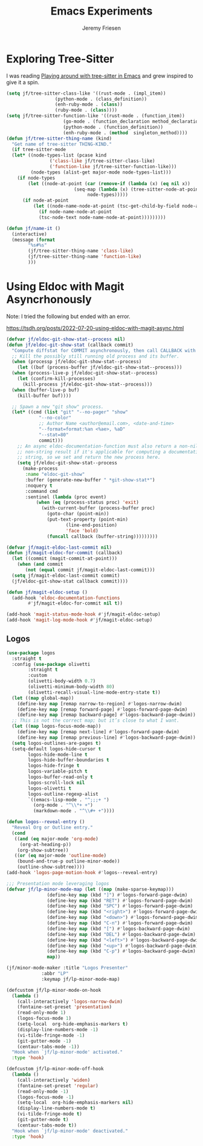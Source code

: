 # -*- org-insert-tilde-language: emacs-lisp; -*-
#+TITLE: Emacs Experiments
#+AUTHOR: Jeremy Friesen
#+EMAIL: jeremy@jeremyfriesen.com
#+STARTUP: showall
#+OPTIONS: toc:3
#+PROPERTY: header-args:emacs-lisp :comments link

* Exploring Tree-Sitter

I was reading [[https://blog.meain.io/2022/more-treesitter-emacs/][Playing around with tree-sitter in Emacs]] and grew inspired to give it a spin.

#+begin_src emacs-lisp
  (setq jf/tree-sitter-class-like '((rust-mode . (impl_item))
				    (python-mode . (class_definition))
				    (enh-ruby-mode . (class))
				    (ruby-mode . (class))))
  (setq jf/tree-sitter-function-like '((rust-mode . (function_item))
				       (go-mode . (function_declaration method_declaration))
				       (python-mode . (function_definition))
				       (enh-ruby-mode . (method  singleton_method))))
  (defun jf/tree-sitter-thing-name (kind)
    "Get name of tree-sitter THING-KIND."
    (if tree-sitter-mode
	(let* ((node-types-list (pcase kind
				  ('class-like jf/tree-sitter-class-like)
				  ('function-like jf/tree-sitter-function-like)))
	       (node-types (alist-get major-mode node-types-list)))
	  (if node-types
	      (let ((node-at-point (car (remove-if (lambda (x) (eq nil x))
						   (seq-map (lambda (x) (tree-sitter-node-at-point x))
							    node-types)))))
		(if node-at-point
		    (let ((node-name-node-at-point (tsc-get-child-by-field node-at-point ':name)))
		      (if node-name-node-at-point
			  (tsc-node-text node-name-node-at-point)))))))))

  (defun jf/name-it ()
    (interactive)
    (message (format
	      "%s#%s"
	      (jf/tree-sitter-thing-name 'class-like)
	      (jf/tree-sitter-thing-name 'function-like)
	      )))
#+end_src

* Using Eldoc with Magit Asyncrhonously

Note: I tried the following but ended with an error.

https://tsdh.org/posts/2022-07-20-using-eldoc-with-magit-async.html

#+begin_src emacs-lisp
  (defvar jf/eldoc-git-show-stat--process nil)
  (defun jf/eldoc-git-show-stat (callback commit)
    "Compute diffstat for COMMIT asynchronously, then call CALLBACK with it."
    ;; Kill the possibly still running old process and its buffer.
    (when (processp jf/eldoc-git-show-stat--process)
      (let ((buf (process-buffer jf/eldoc-git-show-stat--process)))
	(when (process-live-p jf/eldoc-git-show-stat--process)
	  (let (confirm-kill-processes)
	    (kill-process jf/eldoc-git-show-stat--process)))
	(when (buffer-live-p buf)
	  (kill-buffer buf))))

    ;; Spawn a new "git show" process.
    (let* ((cmd (list "git" "--no-pager" "show"
		      "--no-color"
		      ;; Author Name <author@email.com>, <date-and-time>
		      "--format=format:%an <%ae>, %aD"
		      "--stat=80"
		      commit)))
      ;; An async eldoc-documentation-function must also return a non-nil,
      ;; non-string result if it's applicable for computing a documentation
      ;; string, so we set and return the new process here.
      (setq jf/eldoc-git-show-stat--process
	    (make-process
	     :name "eldoc-git-show"
	     :buffer (generate-new-buffer " *git-show-stat*")
	     :noquery t
	     :command cmd
	     :sentinel (lambda (proc event)
			 (when (eq (process-status proc) 'exit)
			   (with-current-buffer (process-buffer proc)
			     (goto-char (point-min))
			     (put-text-property (point-min)
						(line-end-position)
						'face 'bold)
			     (funcall callback (buffer-string)))))))))

  (defvar jf/magit-eldoc-last-commit nil)
  (defun jf/magit-eldoc-for-commit (callback)
    (let ((commit (magit-commit-at-point)))
      (when (and commit
		 (not (equal commit jf/magit-eldoc-last-commit)))
	(setq jf/magit-eldoc-last-commit commit)
	(jf/eldoc-git-show-stat callback commit))))

  (defun jf/magit-eldoc-setup ()
    (add-hook 'eldoc-documentation-functions
	      #'jf/magit-eldoc-for-commit nil t))

  (add-hook 'magit-status-mode-hook #'jf/magit-eldoc-setup)
  (add-hook 'magit-log-mode-hook #'jf/magit-eldoc-setup)
#+end_src

** Logos

#+begin_src emacs-lisp
  (use-package logos
    :straight t
    :config (use-package olivetti
	      :straight t
	      :custom
	      (olivetti-body-width 0.7)
	      (olivetti-minimum-body-width 80)
	      (olivetti-recall-visual-line-mode-entry-state t))
    (let ((map global-map))
      (define-key map [remap narrow-to-region] #'logos-narrow-dwim)
      (define-key map [remap forward-page] #'logos-forward-page-dwim)
      (define-key map [remap backward-page] #'logos-backward-page-dwim))
    ;; This is not the correct map; but it’s close to what I want.
    (let ((map logos-focus-mode-map))
      (define-key map [remap next-line] #'logos-forward-page-dwim)
      (define-key map [remap previous-line] #'logos-backward-page-dwim))
    (setq logos-outlines-are-pages t)
    (setq-default logos-hide-cursor t
		  logos-hide-mode-line t
		  logos-hide-buffer-boundaries t
		  logos-hide-fringe t
		  logos-variable-pitch t
		  logos-buffer-read-only t
		  logos-scroll-lock nil
		  logos-olivetti t
		  logos-outline-regexp-alist
		  `((emacs-lisp-mode . "^;;;+ ")
		    (org-mode . "^\\*+ +")
		    (markdown-mode . "^\\#+ +"))))

  (defun logos--reveal-entry ()
    "Reveal Org or Outline entry."
    (cond
     ((and (eq major-mode 'org-mode)
	   (org-at-heading-p))
      (org-show-subtree))
     ((or (eq major-mode 'outline-mode)
	  (bound-and-true-p outline-minor-mode))
      (outline-show-subtree))))
  (add-hook 'logos-page-motion-hook #'logos--reveal-entry)

  ;;; Presentation mode leveraging logos
  (defvar jf/lp-minor-mode-map (let ((map (make-sparse-keymap)))
				 (define-key map (kbd "]") #'logos-forward-page-dwim)
				 (define-key map (kbd "RET") #'logos-forward-page-dwim)
				 (define-key map (kbd "SPC") #'logos-forward-page-dwim)
				 (define-key map (kbd "<right>") #'logos-forward-page-dwim)
				 (define-key map (kbd "<down>") #'logos-forward-page-dwim)
				 (define-key map (kbd "C-n") #'logos-forward-page-dwim)
				 (define-key map (kbd "[") #'logos-backward-page-dwim)
				 (define-key map (kbd "DEL") #'logos-backward-page-dwim)
				 (define-key map (kbd "<left>") #'logos-backward-page-dwim)
				 (define-key map (kbd "<up>") #'logos-backward-page-dwim)
				 (define-key map (kbd "C-p") #'logos-backward-page-dwim)
				 map))

  (jf/minor-mode-maker :title "Logos Presenter"
		       :abbr "LP"
		       :keymap jf/lp-minor-mode-map)

  (defcustom jf/lp-minor-mode-on-hook
    (lambda ()
      (call-interactively 'logos-narrow-dwim)
      (fontaine-set-preset 'presentation)
      (read-only-mode 1)
      (logos-focus-mode 1)
      (setq-local  org-hide-emphasis-markers t)
      (display-line-numbers-mode -1)
      (vi-tilde-fringe-mode -1)
      (git-gutter-mode -1)
      (centaur-tabs-mode -1))
    "Hook when `jf/lp-minor-mode' activated."
    :type 'hook)

  (defcustom jf/lp-minor-mode-off-hook
    (lambda ()
      (call-interactively 'widen)
      (fontaine-set-preset 'regular)
      (read-only-mode -1)
      (logos-focus-mode -1)
      (setq-local  org-hide-emphasis-markers nil)
      (display-line-numbers-mode t)
      (vi-tilde-fringe-mode t)
      (git-gutter-mode t)
      (centaur-tabs-mode t))
    "Hook when `jf/lp-minor-mode' deactivated."
    :type 'hook)
#+end_src
